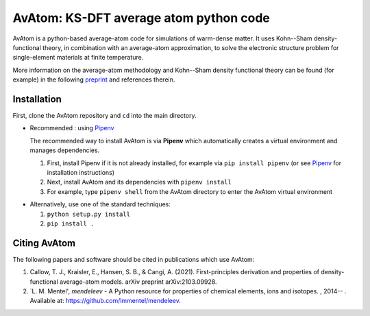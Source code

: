 AvAtom: KS-DFT average atom python code 
========================
AvAtom is a python-based average-atom code for simulations of warm-dense matter. It uses Kohn--Sham density-functional theory, in combination with an average-atom approximation,
to solve the electronic structure problem for single-element materials at finite temperature.

More information on the average-atom methodology and Kohn--Sham density functional theory can be found (for example) in the following preprint_
and references therein.

.. _preprint: https://arxiv.org/abs/2103.09928


Installation
---------------
First, clone the AvAtom repository and ``cd`` into the main directory.

* Recommended : using Pipenv_

  The recommended way to install AvAtom is via **Pipenv** which automatically creates a virtual environment and manages dependencies.

  #. First, install Pipenv if it is not already installed, for example via
     ``pip install pipenv`` (or see Pipenv_ for installation instructions)
  #. Next, install AvAtom and its dependencies with ``pipenv install``
  #. For example, type ``pipenv shell`` from the AvAtom directory to enter the AvAtom virtual environment

.. _Pipenv: https://pypi.org/project/pipenv/    

* Alternatively, use one of the standard techniques:
  
  #. ``python setup.py install``
  #. ``pip install .``
  

Citing AvAtom
---------------
The following papers and software should be cited in publications which use AvAtom:

#. Callow, T. J., Kraisler, E., Hansen, S. B., & Cangi, A. (2021). First-principles derivation and properties of density-functional average-atom models. arXiv preprint arXiv:2103.09928.
#. `L. M. Mentel', *mendeleev* - A Python resource for properties of chemical elements, ions and isotopes. , 2014-- . Available at: https://github.com/lmmentel/mendeleev.



